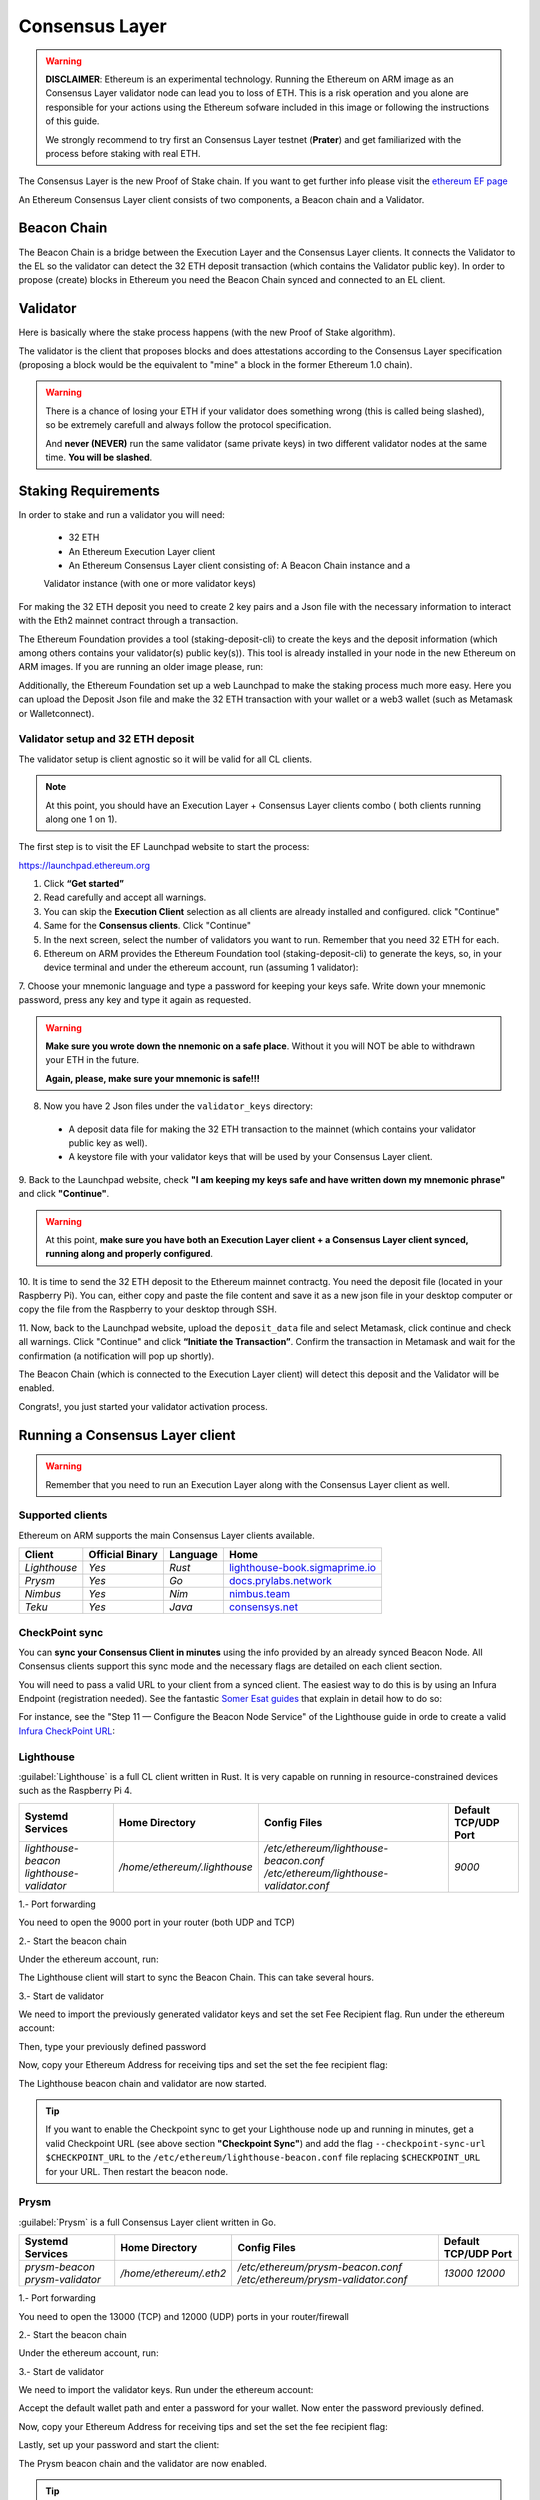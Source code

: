 .. Ethereum on ARM documentation documentation master file, created by
   sphinx-quickstart on Wed Jan 13 19:04:18 2021.

Consensus Layer
===============

.. warning::

  **DISCLAIMER**: Ethereum is an experimental technology. Running the Ethereum on ARM image as 
  an Consensus Layer validator node can lead you to loss of ETH. This is a risk operation and you 
  alone are responsible for your actions using the Ethereum sofware included in this image 
  or following the instructions of this guide.

  We strongly recommend to try first an Consensus Layer testnet (**Prater**) and get 
  familiarized with the process before staking with real ETH.


The Consensus Layer is the new Proof of Stake chain. If you 
want to get further info please visit the `ethereum EF page`_

.. _ethereum EF page: https://ethereum.org/es/upgrades/

An Ethereum Consensus Layer client consists of two components, a Beacon chain and a Validator.

Beacon Chain
------------

The Beacon Chain is a bridge between the Execution Layer and the Consensus Layer clients. 
It connects the Validator to the EL so the validator can detect the 
32 ETH deposit transaction (which contains the Validator public key). In order to 
propose (create) blocks in Ethereum you need the Beacon Chain synced and  
connected to an EL client.

Validator
---------

Here is basically where the stake process happens (with the new Proof of Stake algorithm).

The validator is the client that proposes blocks and does attestations according to 
the Consensus Layer specification (proposing a block would be the equivalent to "mine" a block 
in the former Ethereum 1.0 chain).

.. warning::

  There is a chance of losing your ETH if your validator does something wrong (this is 
  called being slashed), so be extremely carefull and always follow the protocol 
  specification.

  And **never (NEVER)** run the same validator (same private keys) in two different validator nodes at the same time. 
  **You will be slashed**.

Staking Requirements
--------------------

In order to stake and run a validator you will need:

  * 32 ETH
  * An Ethereum Execution Layer client
  * An Ethereum Consensus Layer client consisting of: A Beacon Chain instance and a 
  Validator instance (with one or more validator keys)

For making the 32 ETH deposit you need to create 2 key pairs and a Json file with the 
necessary information to interact with the Eth2 mainnet contract through a transaction.

The Ethereum Foundation provides a tool (staking-deposit-cli) to create the keys and the 
deposit information (which among others contains your validator(s) public key(s)). This 
tool is already installed in your node in the new Ethereum on ARM images. If you are running an older image 
please, run:

.. prompt:: bash $

  sudo apt-get update
  sudo apt-get install staking-deposit-cli

Additionally, the Ethereum Foundation set up a web Launchpad to make the staking process 
much more easy. Here you can upload the Deposit Json file and make the 32 ETH transaction 
with your wallet or a web3 wallet (such as Metamask or Walletconnect).

Validator setup and 32 ETH deposit
~~~~~~~~~~~~~~~~~~~~~~~~~~~~~~~~~~

The validator setup is client agnostic so it will be valid for all CL clients.

.. note::
  At this point, you should have an Execution Layer + Consensus Layer clients combo ( both clients 
  running along one 1 on 1).
  
The first step is to visit the EF Launchpad website to start the process:

`https://launchpad.ethereum.org`_

.. _https://launchpad.ethereum.org: https://launchpad.ethereum.org

1. Click **“Get started”**

2. Read carefully and accept all warnings. 
   
3. You can skip the **Execution Client** selection as all clients are already installed and configured. click 
   "Continue"

4. Same for the **Consensus clients**. Click "Continue"

5. In the next screen, select the number of validators you want to run. Remember that you need 
   32 ETH for each.

6. Ethereum on ARM provides the Ethereum Foundation tool (staking-deposit-cli) to generate the keys, 
   so, in your device terminal and under the ethereum account, run (assuming 1 validator):

.. prompt:: bash $

    cd && deposit new-mnemonic --num_validators 1 --chain mainnet

7. Choose your mnemonic language and type a password for keeping your keys safe. Write 
down your mnemonic password, press any key and type it again as requested.

.. warning::

  **Make sure you wrote down the nnemonic on a safe place**. Without it you will NOT be
  able to withdrawn your ETH in the future.

  **Again, please, make sure your mnemonic is safe!!!**

8. Now you have 2 Json files under the ``validator_keys`` directory:

  * A deposit data file for making the 32 ETH transaction to the mainnet (which contains 
    your validator public key as well).
  * A keystore file with your validator keys that will be used by your Consensus Layer 
    client.

9. Back to the Launchpad website, check **"I am keeping my keys safe and have written down 
my mnemonic phrase"** and click **"Continue"**.

.. warning::

  At this point, **make sure you have both an Execution Layer client + a Consensus Layer client synced, 
  running along and properly configured**.

10. It is time to send the 32 ETH deposit to the Ethereum mainnet contractg. You need the 
deposit file (located in your Raspberry Pi). You can, either copy and paste the 
file content and save it as a new json file in your desktop computer or copy the file 
from the Raspberry to your desktop through SSH.

.. tabs::

  .. tab:: Copy and Paste

     Connected through SSH to your Raspberry Pi, type:

     .. prompt:: bash $

        cat validator_keys/deposit_data-$FILE-ID.json (replace $FILE-ID with yours)

     Copy the content (the text in square brackets), go back to your desktop, paste it 
     into your favourite editor and save it as a json file.

  .. tab:: SCP (SSH remote copy)

     Pull the file from your desktop through SSH, copy the file:

     .. prompt:: bash $

        scp ethereum@$YOUR_RASPBERRYPI_IP:/home/ethereum/validator_keys/deposit_data-$FILE_ID.json /tmp

     Replace the variables (``$YOUR_RASPBERRYPI_IP`` and ``$FILE_ID``) with your data. 
     This command will copy the file to your desktop computer ``/tmp`` directory.

11. Now, back to the Launchpad website, upload the ``deposit_data`` file and select 
Metamask, click continue and check all warnings. Click "Continue" and click 
**“Initiate the Transaction”**. Confirm the transaction in Metamask and wait 
for the confirmation (a notification will pop up shortly).

The Beacon Chain (which is connected to the Execution Layer client) will detect 
this deposit and the Validator will be enabled.

Congrats!, you just started your validator activation process.

Running a Consensus Layer client
------------------------------

.. warning::

  Remember that you need to run an Execution Layer along with the Consensus Layer client as well.


Supported clients
~~~~~~~~~~~~~~~~~

Ethereum on ARM supports the main Consensus Layer clients available.

.. csv-table::
   :header: Client, Official Binary, Language, Home

   `Lighthouse`, `Yes`, `Rust`, lighthouse-book.sigmaprime.io_
   `Prysm`, `Yes`, `Go`, docs.prylabs.network_
   `Nimbus`,`Yes`, `Nim`, nimbus.team_
   `Teku`, `Yes`, `Java`, consensys.net_

.. _lighthouse-book.sigmaprime.io: https://lighthouse-book.sigmaprime.io
.. _docs.prylabs.network: https://docs.prylabs.network/docs/getting-started/
.. _nimbus.team: https://nimbus.team
.. _consensys.net: https://consensys.net/knowledge-base/ethereum-2/teku/

CheckPoint sync
~~~~~~~~~~~~~~~

You can **sync your Consensus Client in minutes** using the info provided by an already synced Beacon Node. 
All Consensus clients support this sync mode and the necessary flags are detailed on each client section.

You will need to pass a valid URL to your client from a synced client. The easiest way to do this is by using 
an Infura Endpoint (registration needed). See the fantastic `Somer Esat guides`_ that explain in detail how to do so:

.. _Somer Esat guides: https://github.com/SomerEsat/ethereum-staking-guides

For instance, see the "Step 11 — Configure the Beacon Node Service" of the Lighthouse guide in orde to create a valid 
`Infura CheckPoint URL`_:

.. _Infura CheckPoint URL: https://someresat.medium.com/guide-to-staking-on-ethereum-ubuntu-lighthouse-773f5d982e03


Lighthouse
~~~~~~~~~~

:guilabel:`Lighthouse` is a full CL client written in Rust. It is very capable on
running in resource-constrained devices such as the Raspberry Pi 4.

.. csv-table::
  :header: Systemd Services, Home Directory, Config Files, Default TCP/UDP Port

  `lighthouse-beacon lighthouse-validator`, `/home/ethereum/.lighthouse`, `/etc/ethereum/lighthouse-beacon.conf /etc/ethereum/lighthouse-validator.conf`, `9000`


1.- Port forwarding

You need to open the 9000 port in your router (both UDP and TCP)

2.- Start the beacon chain

Under the ethereum account, run:

.. prompt:: bash $

  sudo systemctl enable lighthouse-beacon
  sudo systemctl start lighthouse-beacon

The Lighthouse client will start to sync the Beacon Chain. This can take several hours.

3.- Start de validator

We need to import the previously generated validator keys and set the set Fee Recipient flag. Run under the ethereum account:

.. prompt:: bash $

  lighthouse account validator import --directory=/home/ethereum/validator_keys

Then, type your previously defined password

Now, copy your Ethereum Address for receiving tips and set the set the fee recipient flag:

.. prompt:: bash $

  sudo sed -i 's/changeme/$YOUR_ETH_ADDRESS' /etc/ethereum/lighthouse-validator.conf

  For instance:

.. prompt:: bash $

  sudo sed -i 's/changeme/0xddd33DF1c333ad7CB5716B666cA26BC24569ee22/' /etc/ethereum/lighthouse-validator.conf

.. prompt:: bash $

  sudo systemctl start lighthouse-validator

The Lighthouse beacon chain and validator are now started.

.. tip::
  If you want to enable the Checkpoint sync to get your Lighthouse node up and running in minutes, get a valid 
  Checkpoint URL (see above section **"Checkpoint Sync"**) and add the flag ``--checkpoint-sync-url $CHECKPOINT_URL`` to  
  the ``/etc/ethereum/lighthouse-beacon.conf`` file replacing ``$CHECKPOINT_URL`` for your URL. Then restart the beacon node.

Prysm
~~~~~

:guilabel:`Prysm` is a full Consensus Layer client written in Go.

.. csv-table::
  :header: Systemd Services, Home Directory, Config Files, Default TCP/UDP Port

  `prysm-beacon prysm-validator`, `/home/ethereum/.eth2`, `/etc/ethereum/prysm-beacon.conf /etc/ethereum/prysm-validator.conf`, `13000 12000`

1.- Port forwarding

You need to open the 13000 (TCP) and 12000 (UDP) ports in your router/firewall

2.- Start the beacon chain

Under the ethereum account, run:

.. prompt:: bash $

  sudo systemctl enable prysm-beacon
  sudo systemctl start prysm-beacon

3.- Start de validator

We need to import the validator keys. Run under the ethereum account:

.. prompt:: bash $

  validator accounts import --keys-dir=/home/ethereum/validator_keys

Accept the default wallet path and enter a password for your wallet. Now enter 
the password previously defined.

Now, copy your Ethereum Address for receiving tips and set the set the fee recipient flag:

.. prompt:: bash $

  sudo sed -i 's/changeme/$YOUR_ETH_ADDRESS' /etc/ethereum/prysm-validator.conf

  For instance, your command should look like this::

.. prompt:: bash $

  sudo sed -i 's/changeme/0xddd33DF1c333ad7CB5716B666cA26BC24569ee22/' /etc/ethereum/prysm-validator.conf

Lastly, set up your password and start the client:

.. prompt:: bash $

  echo "$YOUR_PASSWORD" > /home/ethereum/validator_keys/prysm-password.txt
  sudo systemctl start prysm-validator

The Prysm beacon chain and the validator are now enabled.

.. tip::
  If you want to enable the Checkpoint sync to get your Prysm node up and running in minutes, get a valid 
  Checkpoint URL (see above section **"Checkpoint Sync"**) and add the flags ``--checkpoint-sync-url=$CHECKPOINT_URL`` and 
  ``--genesis-beacon-api-url=$CHECKPOINT_URL`` to the ``/etc/ethereum/prysm-beacon.conf`` file replacing ``$CHECKPOINT_URL`` 
  for your URL. Then restart the beacon node.

Teku
~~~~

:guilabel:`Teku` is a full Consensus Layer client written in Java.

.. csv-table::
  :header: Systemd Service, Home Directory, Config File, Default TCP/UDP Port

  `teku`, `/home/ethereum/.teku/data_teku`, `/etc/ethereum/teku.conf`, `9151`

1.- Port forwarding

You need to open the 9000 port (both UDP and TCP)

2.- Start the Beacon Chain and the Validator

Copy your Ethereum Address for receiving tips and set the set the fee recipient flag:

.. prompt:: bash $

  sudo sed -i 's/changeme/$YOUR_ETH_ADDRESS' /etc/ethereum/teku.conf

  For instance, your command should look like this:

.. prompt:: bash $

  sudo sed -i 's/changeme/0xddd33DF1c333ad7CB5716B666cA26BC24569ee22/' /etc/ethereum/teku.conf

Now, let's create a password file with the same name as the json one in the validator_keys directory:

You can see the keystore name by running:

.. prompt:: bash $

  ls /home/ethereum/validator_keys

Create a txt file with the same name of the json one and write the filestore password (replace 
$KEYSTORE_NAME for your file name and $YOUR_PASSWORD with a strong password generated by you):

.. prompt:: bash $

  touch validator_keys/$KEYSTORE_NAME.txt
  echo "$YOUR_PASSWORD" > validator_keys/$KEYSTORE_NAME.txt

now, you should see something like this in your validator_keys directory:

.. prompt:: bash $

  keystore-m_12381_3600_0_0_0-1661710189.json
  keystore-m_12381_3600_0_0_0-1661710189.txt

Start the beacon chain and the validator:

.. prompt:: bash $

  sudo systemctl start teku

The Teku beacon chain and validator are now enabled.

.. tip::
  If you want to enable the Checkpoint sync to get your Teku node up and running in minutes, get a valid 
  Checkpoint URL (see above section **"Checkpoint Sync"**) and add the flag ``--initial-state=$CHECKPOINT_URL`` to  
  the ``/etc/ethereum/teku.conf`` file replacing ``$CHECKPOINT_URL`` for your URL. Then restart the beacon node.

Nimbus
~~~~~~

:guilabel:`Nimbus` is a full Consensus Layer client written in Nim.

.. csv-table::
  :header: Systemd Service, Home Directory, Config File, Default TCP/UDP Port

  `nimbus`, `/home/ethereum/.nimbus`, `/etc/ethereum/nimbus.conf`, `9000`

1.- Port forwarding

You need to open the 9000 port (both UDP and TCP)

2.- Start the Beacon Chain and the Validator

We need to import the validator keys. Run under the ethereum account:

.. prompt:: bash $

  nimbus_beacon_node deposits import /home/ethereum/validator_keys --data-dir=/home/ethereum/.nimbus --log-file=/home/ethereum/.nimbus/nimbus.log

Enter the password previously defined.

Now, copy your Ethereum Address for receiving tips and set the set the fee recipient flag:

.. prompt:: bash $

  sudo sed -i 's/changeme/$YOUR_ETH_ADDRESS' /etc/ethereum/nimbus.conf

  For instance:

.. prompt:: bash $

  sudo sed -i 's/changeme/0xddd33DF1c333ad7CB5716B666cA26BC24569ee22/' /etc/ethereum/nimbus.conf

Start the Nimbus service:

.. prompt:: bash $

  sudo systemctl start nimbus

The Nimbus beacon chain and validator are now enabled.

.. tip::
  If you want to enable the Checkpoint sync to get your Nimbus node up and running in minutes, get a valid 
  Checkpoint URL (see above section **"Checkpoint Sync"**) and add the flag ``--trusted-node-url=$CHECKPOINT_URL`` to  
  the ``/etc/ethereum/nimbus.conf`` file replacing ``$CHECKPOINT_URL`` for your URL. Then restart the beacon node.